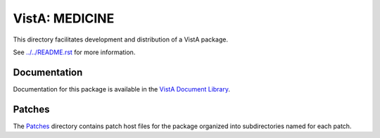 ===============
VistA: MEDICINE
===============

This directory facilitates development and distribution of a VistA package.

See `<../../README.rst>`__ for more information.

-------------
Documentation
-------------

Documentation for this package is available in the `VistA Document Library`_.

.. _`VistA Document Library`: http://www.va.gov/vdl/application.asp?appid=77

-------
Patches
-------

The `<Patches>`__ directory contains patch host files for the package
organized into subdirectories named for each patch.
